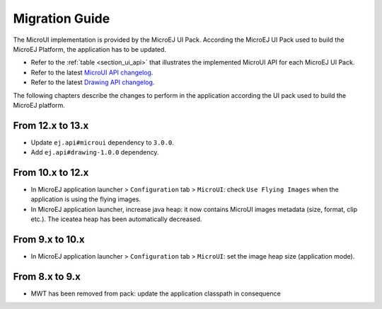 .. _section_mui_migrationguide:

===============
Migration Guide
===============

The MicroUI implementation is provided by the MicroEJ UI Pack.
According the MicroEJ UI Pack used to build the MicroEJ Platform, the application has to be updated.

* Refer to the :ref:`table <section_ui_api>` that illustrates the implemented MicroUI API for each MicroEJ UI Pack.
* Refer to the latest `MicroUI API changelog <https://repository.microej.com/artifacts/ej/api/microui>`_.
* Refer to the latest `Drawing API changelog <https://repository.microej.com/artifacts/ej/api/drawing>`_.

The following chapters describe the changes to perform in the application according the UI pack used to build the MicroEJ platform.

From 12.x to 13.x
=================

* Update ``ej.api#microui`` dependency to ``3.0.0``.
* Add ``ej.api#drawing-1.0.0`` dependency.

From 10.x to 12.x
=================

* In MicroEJ application launcher > ``Configuration`` tab > ``MicroUI``: check ``Use Flying Images`` when the application is using the flying images.
* In MicroEJ application launcher, increase java heap: it now contains MicroUI images metadata (size, format, clip etc.). The iceatea heap has been automatically decreased.

From 9.x to 10.x
================

* In MicroEJ application launcher > ``Configuration`` tab > ``MicroUI``: set the image heap size (application mode).

From 8.x to 9.x
===============

* MWT has been removed from pack: update the application classpath in consequence

..
   | Copyright 2021, MicroEJ Corp. Content in this space is free 
   for read and redistribute. Except if otherwise stated, modification 
   is subject to MicroEJ Corp prior approval.
   | MicroEJ is a trademark of MicroEJ Corp. All other trademarks and 
   copyrights are the property of their respective owners.
